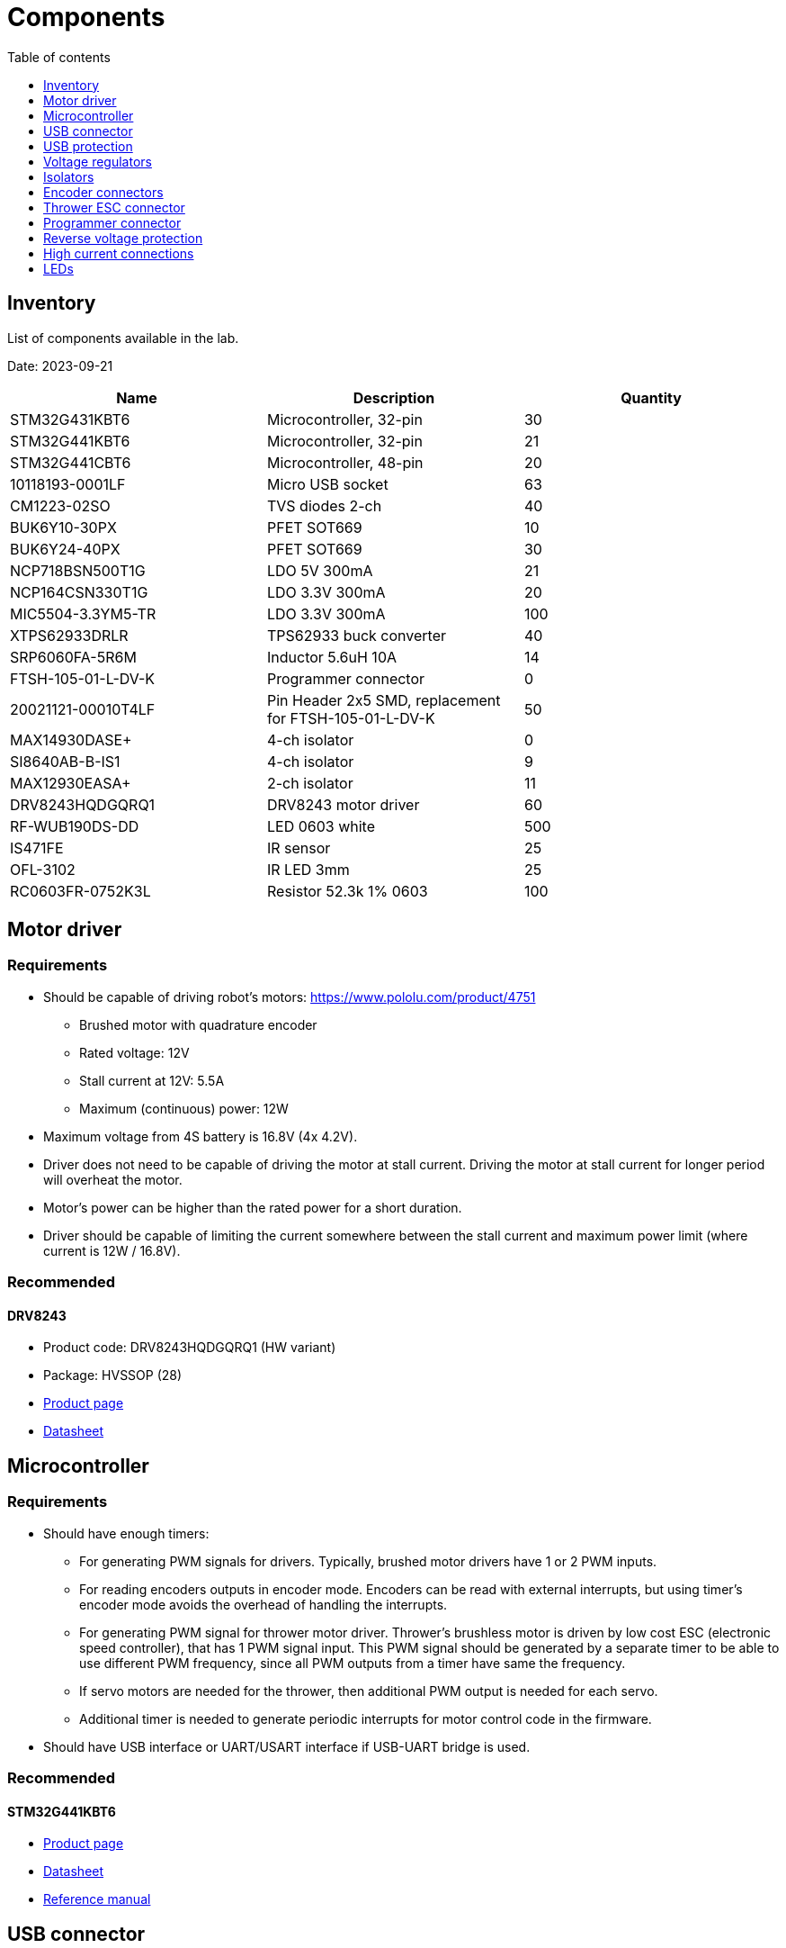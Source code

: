 :stem:
:toc:
:toclevels: 1
:toc-title: Table of contents

= Components

== Inventory

List of components available in the lab.

Date: 2023-09-21

|===
|Name|Description|Quantity

|STM32G431KBT6
|Microcontroller, 32-pin
|30

|STM32G441KBT6
|Microcontroller, 32-pin
|21

|STM32G441CBT6
|Microcontroller, 48-pin
|20

|10118193-0001LF
|Micro USB socket
|63

|CM1223-02SO
|TVS diodes 2-ch
|40

|BUK6Y10-30PX
|PFET SOT669
|10

|BUK6Y24-40PX
|PFET SOT669
|30

|NCP718BSN500T1G
|LDO 5V 300mA
|21

|NCP164CSN330T1G
|LDO 3.3V 300mA
|20

|MIC5504-3.3YM5-TR
|LDO 3.3V 300mA
|100

|XTPS62933DRLR
|TPS62933 buck converter
|40

|SRP6060FA-5R6M
|Inductor 5.6uH 10A
|14

|FTSH-105-01-L-DV-K
|Programmer connector
|0

|20021121-00010T4LF
|Pin Header 2x5 SMD, replacement for FTSH-105-01-L-DV-K
|50

|MAX14930DASE+
|4-ch isolator
|0

|SI8640AB-B-IS1
|4-ch isolator
|9

|MAX12930EASA+
|2-ch isolator
|11

|DRV8243HQDGQRQ1
|DRV8243 motor driver
|60

|RF-WUB190DS-DD
|LED 0603 white
|500

|IS471FE
|IR sensor
|25

|OFL-3102
|IR LED 3mm
|25

|RC0603FR-0752K3L
|Resistor 52.3k 1% 0603
|100

|===

== Motor driver

=== Requirements

* Should be capable of driving robot's motors: https://www.pololu.com/product/4751
** Brushed motor with quadrature encoder
** Rated voltage: 12V
** Stall current at 12V: 5.5A
** Maximum (continuous) power: 12W
* Maximum voltage from 4S battery is 16.8V (4x 4.2V).
* Driver does not need to be capable of driving the motor at stall current.
Driving the motor at stall current for longer period will overheat the motor.
* Motor's power can be higher than the rated power for a short duration.
* Driver should be capable of limiting the current somewhere between the stall current and maximum power limit (where current is 12W / 16.8V).

=== Recommended

==== DRV8243

* Product code: DRV8243HQDGQRQ1 (HW variant)
* Package: HVSSOP (28)
* link:https://www.ti.com/product/DRV8243-Q1[Product page]
* link:https://www.ti.com/lit/ds/symlink/drv8243-q1.pdf[Datasheet]

== Microcontroller

=== Requirements

* Should have enough timers:
** For generating PWM signals for drivers.
Typically, brushed motor drivers have 1 or 2 PWM inputs.
** For reading encoders outputs in encoder mode.
Encoders can be read with external interrupts, but using timer's encoder mode avoids the overhead of handling the interrupts.
** For generating PWM signal for thrower motor driver.
Thrower's brushless motor is driven by low cost ESC (electronic speed controller), that has 1 PWM signal input.
This PWM signal should be generated by a separate timer to be able to use different PWM frequency, since all PWM outputs from a timer have same the frequency.
** If servo motors are needed for the thrower, then additional PWM output is needed for each servo.
** Additional timer is needed to generate periodic interrupts for motor control code in the firmware.
* Should have USB interface or UART/USART interface if USB-UART bridge is used.

=== Recommended

==== STM32G441KBT6

* link:https://www.st.com/en/microcontrollers-microprocessors/stm32g441kb.html[Product page]
* link:https://www.st.com/resource/en/datasheet/stm32g441kb.pdf[Datasheet]
* link:https://www.st.com/resource/en/reference_manual/rm0440-stm32g4-series-advanced-armbased-32bit-mcus-stmicroelectronics.pdf[Reference manual]

== USB connector

* For powering the microcontroller and for communicating with robot's computer.
* Micro USB Type B is commonly used.

=== Recommended

==== Amphenol 10118193-0001LF

* link:https://www.amphenol-icc.com/micro-usb-101181930001lf.html[Product page]
* link:https://www.snapeda.com/parts/10118193-0001LF/FCI/view-part/[Footprint]

== USB protection

=== Requirements

* TVS diodes compatible with USB voltages and signal speeds.

=== Recommended

==== CM1223-02SO TVS diode array

* Package: SOT23−5
* link:https://www.onsemi.com/products/discrete-power-modules/esd-protection-diodes/cm1223[Product page]
* link:https://www.onsemi.com/pdf/datasheet/cm1223-d.pdf[Datasheet]

== Voltage regulators

=== Recommended

SOT23-5 package with following pinout:

image::../images/components_ldo_recommended_pinout.png[LDO voltage regulator recommended pinout]

There are no other good reasons to use this pinout, other than that it has been used on previous boards.

It's fine to use other packages that have a thermal pad or in general better thermal performance.
Thermal performance of SOT23 package is relatively poor, but good enough for low currents.

Recommended voltage regulators below are just some that meet the requirements.
There are probably cheaper and better performing regulators available.

=== Voltage regulator for microcontroller

==== Requirements

* Input: 5V from USB.
* Output: 3.3V, >200mA
* For powering the microcontroller, encoders, isolators.

==== Recommended

===== MIC5504-3.3YM5-TR

* Package: SOT23-5
* link:https://www.microchip.com/en-us/product/mic5504[Product page]
* link:https://ww1.microchip.com/downloads/aemDocuments/documents/APID/ProductDocuments/DataSheets/MIC5501-02-03-04-300mA-Single-Output-LDO-in-Small-Packages-DS20006006B.pdf[Datasheet]

=== Voltage regulator at the motor driver's side

==== Requirements

* Input: 4S battery voltage (up to 16.8V).
* Output: 5V, >50mA
* For powering the isolators, driver pullup resistors.

==== Recommended

===== NCP718BSN500T1G

* Package: TSOT−23−5
* link:https://www.onsemi.com/products/power-management/linear-regulators-ldo/ncp718[Product page]
* link:https://www.onsemi.com/pdf/datasheet/ncp718-d.pdf[Datasheet]

== Isolators

=== Requirements

* Should electrically isolate motors' battery from computer's battery to avoid short circuits on the motor's side damaging the computer.
* Signals between the microcontroller and motor drivers should go through isolator(s).
* Needs to work with 3.3V and 5V.

=== Recommended

==== SI8640AB-B-IS1

* 4 channels
* 2 isolators can be used for 3 pairs of motor driver PWM and direction signals,
1 motor driver nSLEEP signal and 1 thrower PWM signal.
* NB SOIC16 package
* link:https://www.skyworksinc.com/en/Products/Isolation/Si86xx-Digital-Isolators/Si8640AB-IS1[Product page]
* link:https://www.skyworksinc.com/-/media/Skyworks/SL/documents/public/data-sheets/si864x-datasheet.pdf[Datasheet]

==== MAX12930EASA+

* 2 channels
* Optional component when additional signals need to be isolated.
* SOIC8 package
* link:https://www.maximintegrated.com/en/products/interface/isolation/MAX12930.html[Product page]
* link:https://datasheets.maximintegrated.com/en/ds/MAX12930-MAX12931.pdf[Datasheet]

== Encoder connectors

=== Requirements

* For connecting encoder power and signal wires to the microcontroller.
* 4 wires for each encoder.

=== Recommended

==== Micro-MaTch 215079-4

* link:https://www.te.com/global-en/product-215079-4.html[Product page]

== Thrower ESC connector

=== Requirements

* For connecting thrower motor controller.
* Only 2 wires (GND and PWM) are needed.

=== Recommended

==== Micro-MaTch 215079-4

* link:https://www.te.com/global-en/product-215079-4.html[Product page]

== Programmer connector

=== Requirements

* For connecting STLink programmer to the microcontroller.
** link:https://www.st.com/en/development-tools/stlink-v3mini.html[STLINK-V3MINI]

=== Recommended

==== Amphenol 20021121-00010T4LF

* Lower cost alternative to FTSH-105-01-L-DV-K.
* link:https://www.amphenol-cs.com/minitek127-2002112100010t4lf.html[Product page]

== Reverse voltage protection

=== Requirements

* For avoiding reverse voltage damaging the components.
* Should be connected between positive supply instead of ground to avoid having different ground potentials.
* Simple and efficient solution is to use P-channel MOSFET.
* MOSFET's drain-source and gate-source rated voltages should be higher than battery voltage.
** If battery voltage is higher than gate-source voltage,
then zener diode can be used to clamp the gate voltage,
and a resistor can be used to limit current through zener diode.
** link:https://components101.com/articles/design-guide-pmos-mosfet-for-reverse-voltage-polarity-protection[More information]
** link:https://www.falstad.com/circuit/circuitjs.html?ctz=CQAgjCAMB0l3BWcAmWDLMgZgBxmcgCxg4CcS6IFkAUAO4haYhGSMBsOLhbYNAZo0iEWOLlmHc2WLOGhIYGGgHMhI5GLWNmtAE4curA1t61VWTlovidNAMpTHYAOztHvEPwCGAGwDOAKZQLDQASuCuLEQohtFsbDzgbvFQ8mERbsgIbviG2cEJbAC0YMkFaQxGVZpGtAAe4BIZ2lwupCAiYCIAKgD2yso+AQA6fn50AJYALgDGABajU72j814AdsojfgAOvT5eutMAnjQNYE1dSIS44IRcnW6hAQBuAbqBo897U16bo9u6XpTAIzKYTXprUaTKYLHZFACyAHk7AAxACi3RovXAIHYIkKpHaOmg+JYOKwNCAA[Falstad simulation]

=== Recommended

==== BUK6Y10-30P

* link:https://www.nexperia.com/products/mosfets/automotive-mosfets/BUK6Y10-30P.html[Product page]
* link:https://assets.nexperia.com/documents/data-sheet/BUK6Y10-30P.pdf[Datasheet]

==== BUK6Y24-40PX

* link:https://www.nexperia.com/products/mosfets/automotive-mosfets/BUK6Y24-40P.html[Product page]
* link:https://assets.nexperia.com/documents/data-sheet/BUK6Y24-40P.pdf[Datasheet]

== High current connections

=== Requirements

* For connecting power input from battery and outputs from motor drivers.

=== Recommended

* No separate components are needed.
* Simple rectangular SMD pads, where wires can be soldered, take little room and creates a reliable connection.
* Pad size can be 3 x 3 mm or larger for 18 AWG wire.

== LEDs

=== Requirements

* LEDs can be connected to microcontroller and used in firmware to indicate that something is working.
* LEDs can also be connected to voltage regulator output to indicate that the board has power.
* LED's brightness is controlled with current.
The simplest way to limit current is to use resistor in series with the LED.
* LED's current can be calculated with the following equation: asciimath:[I = (V_(s\upply) - V_F) / R]
, where _V~F~_ is LED's forward voltage. _V~F~_ can be found in the LED's datasheet.

=== Recommended

* 0603 SMD package.
* Current around 1 mA.
Higher currents usually make the LED too bright and waste energy.
Exact current is not that important if LED is used for visual indication
and can be changed later by replacing the resistor.